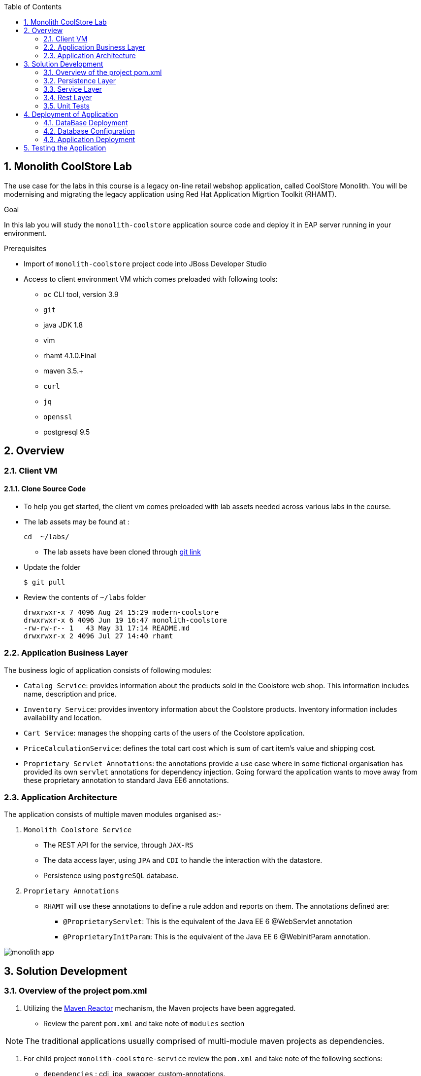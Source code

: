 :toc2:
:numbered:
:scrollbar:

== Monolith CoolStore Lab

The use case for the labs in this course is a legacy on-line retail webshop application, called CoolStore Monolith. You will be modernising and migrating the legacy application using Red Hat Application Migrtion Toolkit (RHAMT).


.Goal
In this lab you will study the `monolith-coolstore` application source code and deploy it in EAP server running in your environment.

.Prerequisites
* Import of `monolith-coolstore` project code into JBoss Developer Studio
* Access to client environment VM which comes preloaded with following tools:
** `oc` CLI tool, version 3.9
** `git`
** java JDK 1.8
** vim
** rhamt 4.1.0.Final
** maven 3.5.+
** `curl`
** `jq`
** `openssl`
** postgresql 9.5

== Overview
=== Client VM
==== Clone Source Code
* To help you get started, the client vm comes preloaded with lab assets needed across various labs in the course.
* The lab assets may be found at :
+
[source,sh]
----
cd  ~/labs/
----
** The lab assets have been cloned through https://github.com/gpe-mw-training/app-modernization-migration-lab.git[git link]
* Update the folder
+
[source,sh]
----
$ git pull
----
* Review the contents of `~/labs` folder
+
[source,sh]
----
drwxrwxr-x 7 4096 Aug 24 15:29 modern-coolstore
drwxrwxr-x 6 4096 Jun 19 16:47 monolith-coolstore
-rw-rw-r-- 1   43 May 31 17:14 README.md
drwxrwxr-x 2 4096 Jul 27 14:40 rhamt
----


=== Application Business Layer
The business logic of application consists of following modules:

* `Catalog Service`: provides information about the products sold in the Coolstore web shop. This information includes name, description and price.
* `Inventory Service`: provides inventory information about the Coolstore products. Inventory information includes availability and location.
* `Cart Service`: manages the shopping carts of the users of the Coolstore application.
* `PriceCalculationService`: defines the total cart cost which is sum of cart item's value and shipping cost.
* `Proprietary Servlet Annotations`: the annotations provide a use case where in some fictional organisation has provided its own `servlet` annotations for dependency injection. Going forward the application wants to move away from these proprietary annotation to standard Java EE6 annotations.


=== Application Architecture

The application consists of multiple maven modules organised as:-

. `Monolith Coolstore Service`
** The REST API for the service, through `JAX-RS`
** The data access layer, using `JPA` and `CDI` to handle the interaction with the datastore.
** Persistence using `postgreSQL` database.

. `Proprietary Annotations`
* `RHAMT` will use these annotations to define a rule addon and reports on them. The annotations defined are:
*** `@ProprietaryServlet`: This is the equivalent of the Java EE 6 @WebServlet annotation
*** `@ProprietaryInitParam`: This is the equivalent of the Java EE 6 @WebInitParam annotation.

image::images/monolith-app.jpg[]

== Solution Development
=== Overview of the project pom.xml

. Utilizing the https://maven.apache.org/guides/mini/guide-multiple-modules.html[Maven Reactor] mechanism, the Maven projects have been aggregated.
** Review the parent `pom.xml` and take note of `modules` section

NOTE: The traditional applications usually comprised of multi-module maven projects as dependencies.


. For child project `monolith-coolstore-service` review the `pom.xml` and take note of the following sections:
** `dependencies` : cdi, jpa, swagger, custom-annotations.
** `plugin`: maven-war-plugin
** `dependencyManagement`: _bill-of-material_ (bom)
** Review the versions used for java compiler and `jboss-eap`.


=== Persistence Layer
. Review the `persistence.xml` to verify the name for `persistence unit`, `jndi-url` and init data seed file `coolstore.sql`.
. In package `com.redhat.coolstore.model` review the model classes `InventoryEntity` and `Product`. Also take note of other classes defined in same package i.e `ShoppingCart` & `ShoppingCartItem`.
* Reason the use for annotations `@Entity`, `@Table`, `@Id` and `@UniqueConstraint`.
. Check your understanding by answering following question:
* *Question*: How is java-database object mapping handled ?
* *Question*: What database schema is used ?

=== Service Layer
The service layer exposes the persistence methods to the REST layer.

. Review the different service layer classes: `CatalogService`, `InventoryService`, `ShoppingCartService`, `PriceCalculationService`.
. In package `com.redhat.coolstore.service.catalog` review the `getProducts` method in `CatalogService` class
.
. Reason the use of annotations `@PersistenceContext` and  `@Stateless`.
. Check your understanding by answering following question:
* *Question*: How is Shipping cost calculated ?
* *Question*: What is the relation between ShoppingCartService and CatalogService?


=== Rest Layer
. Review the different REST endpoints exposed by `monolith-coolstore-service` application.
. Review the base URI for the REST endpoints.
. Review the `jax-rs` and `CDI` annotations.
. Check your understanding by answering following question:
* *Question*: What are the different URL's defined for endpoints ?
* *Question*: How is `Swagger` integrated ?

=== Unit Tests
. Along with `JUnit`, `Arquillian` is used to manage the lifecycle of remote EAP container.
. Also, it bundles the test class with dependent classes and resources into a deployable archive.
* `Arquillian` uses `@Deployment` annotation  to create a deployment-unit. `Shrinwrap` is used for packaging the needed dependencies into an archive.
. Review the pom.xml to study following dependencies:
* `arquillian-junit-container`: is needed to test the EJB and JTA.
* `arquillian-protocol-servlet`:  protocol to communicate with the server application.
. Review the `arquillian.xml` to study the absolute path of container and servlet specification.
. Review the `pom.xml` to study the profile `jboss-managed` which start a new JBoss AS instance and execute the test, shutting it down when done.
. Review the use of `H2` embedded database.
. Study the test cases defined for different service layers using Mocks.
. Also study the test case defined for REST endpoint `CartEndpointTest`.
. Check your understanding by answering following question:
* *Question*: How is the packing of archive done. What are use of different file in `src/test/resources`
* *Question*: What is the use of annotations `@RunAsClient` & `@Deployment` ?
* *Question*: For mocks, where is the alternative class defined ?

==== Configure EAP for Unit tests

The unit tests require a local installation of https://access.redhat.com/documentation/en-us/red_hat_jboss_enterprise_application_platform/6.4/html/getting_started_guide/sect-download_and_install_jboss_eap_using_the_graphical_installation_program[JBoss EAP 6.4].

NOTE: The client VM comes doesnot comes with a preloaded with local copy of JBoss EAP 6.4 server. Thus you will be unable to run unit-tests, for people who have local confiuration available may run below steps:

To run unit-tests you will run the `jboss-eap` locally on client VM

. Configure the path in `arquillian.xml`
. Review file: monolith-coolstore-service/src/test/resources/arquillian.xml
+
[source,xml]
----
      <property name="jbossHome">/opt/eap</property>
----

NOTE: Ensure the path points to local location of your JBoss EAP installation directory.

==== Run Unit Tests

. To run the test cases use the profile `jboss-managed`:
+
[source,sh]
----
$ cd ~/labs/monolith-coolstore

$ mvn clean package -Pjboss-managed -DfailIfNoTests=false
----

. Verify that you have a successful build.

+
[source,sh]
----
mvn clean package -Pjboss-managed -DfailIfNoTests=false
[INFO] Scanning for projects...
[INFO] ------------------------------------------------------------------------
[INFO] Reactor Build Order:
[INFO]
[INFO] monolith-coolstore                                                 [pom]
[INFO] proprietary-annotations                                            [jar]
[INFO] monolith-coolstore-service                                         [war]
[INFO]
...
Tests run: 1, Failures: 0, Errors: 0, Skipped: 0, Time elapsed: 0.914 sec

Results :

Tests run: 14, Failures: 0, Errors: 0, Skipped: 0
...
[INFO] ------------------------------------------------------------------------
[INFO] Reactor Summary:
[INFO]
[INFO] monolith-coolstore 1.0-SNAPSHOT .................... SUCCESS [  0.170 s]
[INFO] proprietary-annotations ............................ SUCCESS [  2.161 s]
[INFO] monolith-coolstore-service 1.0-SNAPSHOT ............ SUCCESS [ 19.546 s]
[INFO] ------------------------------------------------------------------------
[INFO] BUILD SUCCESS
[INFO] ------------------------------------------------------------------------
[INFO] Total time: 22.158 s
[INFO] Finished at: 2018-06-14T15:16:36-04:00
[INFO] ------------------------------------------------------------------------
----

== Deployment of Application

=== DataBase Deployment
* You need `postgresql` running either locally or cloud.

NOTE: At present the `clientVM` doesnot has postgresql installed.

* Assuming you have access to `postgresql` on some environment, we define the instructions on setting up application with following database properties:
** Username: jboss
** Password: jboss
** database: monolith

=== Database Configuration
. In EAP server installation directory `standalone/configuration/standalone.xml` verify the `datasource` is defined, else create a `datasource`. Add below snippet in `subsystem datasources`:
+
[source,xml]
----
<datasource jndi-name="java:jboss/datasources/CoolstoreDS" pool-name="CoolstoreDS" enabled="true" use-java-context="true">
    <connection-url>jdbc:postgresql://127.0.0.1:5432/monolith</connection-url>
    <driver>postgresql</driver>
    <security>
        <user-name>jboss</user-name>
        <password>jboss</password>
    </security>
</datasource>

<driver name="postgresql" module="org.postgresql">
     <driver-class>org.postgresql.Driver</driver-class>
     <xa-datasource-class>org.postgresql.xa.PGXADataSource</xa-datasource-class>
 </driver>
----
* Here the `connection-url` refers to `postgresql` instance running through docker.
. Deploy the `postgresql` driver
* Create folders `/org/postgresql/main/`. These folder need to match the hierarchy package of the JDBC driver.
* Copy the JDBC driver into the 'main' directory you have created
* Create a "module.xml" file as below:
+
[source,xml]
----
<?xml version="1.0" encoding="UTF-8"?>
<module xmlns="urn:jboss:module:1.3" name="org.postgresql">
    <resources>
        <resource-root path="postgresql-42.2.2.jar"/>
    </resources>
    <dependencies>
        <module name="javax.api"/>
        <module name="javax.transaction.api"/>
    </dependencies>
</module>
----
. Restart the server
+
[source,sh]
----
$ cd <EAP_INSTALL_DIR>
$ sh bin/standalone.sh
----

NOTE: For the client vm, there are limited resources, thus don't run it on clientvm. The instructor will showcase on his system.

=== Application Deployment
. Copy the `deployments/ROOT.war` to `EAP_INSTALL_DIR/standalone/deployments/`
. To avoid `virtual-server` from complaining, In `standalone.xml` change the `enable-welcome-root` property to `false`.
+
[source,xml]
----
<virtual-server name="default-host" enable-welcome-root="false">
----
. Check the server logs to verify the successfull deployment:
+
[source,text]
----
Processing weld deployment ROOT.war
09:59:16,634 INFO  [org.jboss.as.ejb3.deployment.processors.EjbJndiBindingsDeploymentUnitProcessor] (MSC service thread 1-7) JNDI bindings for session bean named PriceCalculationService in deployment unit deployment "ROOT.war" are as follows:

 java:global/ROOT/PriceCalculationService!com.redhat.coolstore.service.shipping.PriceCalculationService
 java:app/ROOT/PriceCalculationService!com.redhat.coolstore.service.shipping.PriceCalculationService
 java:module/PriceCalculationService!com.redhat.coolstore.service.shipping.PriceCalculationService
 java:global/ROOT/PriceCalculationService
 java:app/ROOT/PriceCalculationService
 java:module/PriceCalculationService

09:59:16,634 INFO  [org.jboss.as.ejb3.deployment.processors.EjbJndiBindingsDeploymentUnitProcessor] (MSC service thread 1-7) JNDI bindings for session bean named CatalogService in deployment unit deployment "ROOT.war" are as follows:

 java:global/ROOT/CatalogService!com.redhat.coolstore.service.catalog.CatalogService
 java:app/ROOT/CatalogService!com.redhat.coolstore.service.catalog.CatalogService
 java:module/CatalogService!com.redhat.coolstore.service.catalog.CatalogService
 java:global/ROOT/CatalogService
 java:app/ROOT/CatalogService
 java:module/CatalogService

09:59:16,634 INFO  [org.jboss.as.ejb3.deployment.processors.EjbJndiBindingsDeploymentUnitProcessor] (MSC service thread 1-7) JNDI bindings for session bean named ShoppingCartService in deployment unit deployment "ROOT.war" are as follows:

 java:global/ROOT/ShoppingCartService!com.redhat.coolstore.service.cart.ShoppingCartService
 java:app/ROOT/ShoppingCartService!com.redhat.coolstore.service.cart.ShoppingCartService
 java:module/ShoppingCartService!com.redhat.coolstore.service.cart.ShoppingCartService
 java:global/ROOT/ShoppingCartService
 java:app/ROOT/ShoppingCartService
 java:module/ShoppingCartService

09:59:16,802 INFO  [org.jboss.weld.deployer] (MSC service thread 1-5) JBAS016005: Starting Services for CDI deployment: ROOT.war
09:59:16,862 INFO  [org.jboss.weld.Version] (MSC service thread 1-5) WELD-000900 1.1.28 (redhat)
09:59:16,955 INFO  [org.jboss.weld.deployer] (MSC service thread 1-3) JBAS016008: Starting weld service for deployment ROOT.war
09:59:16,964 INFO  [org.jboss.as.jpa] (ServerService Thread Pool -- 50) JBAS011402: Starting Persistence Unit Service 'ROOT.war#coolstore'
09:59:17,133 INFO  [org.hibernate.annotations.common.Version] (ServerService Thread Pool -- 50) HCANN000001: Hibernate Commons Annotations {4.0.2.Final-redhat-1}
09:59:17,139 INFO  [org.hibernate.Version] (ServerService Thread Pool -- 50) HHH000412: Hibernate Core {4.2.18.Final-redhat-2}
09:59:17,141 INFO  [org.hibernate.cfg.Environment] (ServerService Thread Pool -- 50) HHH000206: hibernate.properties not found
09:59:17,143 INFO  [org.hibernate.cfg.Environment] (ServerService Thread Pool -- 50) HHH000021: Bytecode provider name : javassist
09:59:17,163 INFO  [org.hibernate.ejb.Ejb3Configuration] (ServerService Thread Pool -- 50) HHH000204: Processing PersistenceUnitInfo [
 name: coolstore
 ...]
09:59:17,264 INFO  [org.hibernate.service.jdbc.connections.internal.ConnectionProviderInitiator] (ServerService Thread Pool -- 50) HHH000130: Instantiating explicit connection provider: org.hibernate.ejb.connection.InjectedDataSourceConnectionProvider
09:59:17,491 INFO  [org.hibernate.dialect.Dialect] (ServerService Thread Pool -- 50) HHH000400: Using dialect: org.hibernate.dialect.PostgreSQLDialect
09:59:17,501 INFO  [org.hibernate.engine.jdbc.internal.LobCreatorBuilder] (ServerService Thread Pool -- 50) HHH000424: Disabling contextual LOB creation as createClob() method threw error : java.lang.reflect.InvocationTargetException
09:59:17,606 INFO  [org.hibernate.engine.transaction.internal.TransactionFactoryInitiator] (ServerService Thread Pool -- 50) HHH000268: Transaction strategy: org.hibernate.engine.transaction.internal.jta.CMTTransactionFactory
09:59:17,610 INFO  [org.hibernate.hql.internal.ast.ASTQueryTranslatorFactory] (ServerService Thread Pool -- 50) HHH000397: Using ASTQueryTranslatorFactory
09:59:17,886 INFO  [org.hibernate.validator.internal.util.Version] (ServerService Thread Pool -- 50) HV000001: Hibernate Validator 4.3.2.Final-redhat-2
09:59:18,193 INFO  [org.hibernate.tool.hbm2ddl.SchemaExport] (ServerService Thread Pool -- 50) HHH000227: Running hbm2ddl schema export
09:59:18,197 INFO  [stdout] (ServerService Thread Pool -- 50) Hibernate: drop table if exists PRODUCT_CATALOG cascade
09:59:18,199 INFO  [stdout] (ServerService Thread Pool -- 50) Hibernate: drop table if exists PRODUCT_INVENTORY cascade
09:59:18,199 INFO  [stdout] (ServerService Thread Pool -- 50) Hibernate: create table PRODUCT_CATALOG (itemId varchar(255) not null, description varchar(255), name varchar(255), price float8 not null, primary key (itemId))
09:59:18,219 INFO  [stdout] (ServerService Thread Pool -- 50) Hibernate: create table PRODUCT_INVENTORY (itemId varchar(255) not null, link varchar(255), location varchar(255), quantity int4 not null, primary key (itemId))
09:59:18,273 INFO  [org.hibernate.tool.hbm2ddl.SchemaExport] (ServerService Thread Pool -- 50) HHH000230: Schema export complete
09:59:18,593 INFO  [org.jboss.web] (ServerService Thread Pool -- 58) JBAS018210: Register web context:
09:59:18,960 INFO  [org.jboss.as.server] (ServerService Thread Pool -- 28) JBAS015859: Deployed "ROOT.war" (runtime-name : "ROOT.war")
----

== Testing the Application
. Get the URL of the application
+
[source,sh]
----
$ export COOLSTORE_MONOLITH_URL=http://<IP>:8080
----
. Get the `Swagger` documentation:
+
[source,sh]
----
$ curl -X GET "$COOLSTORE_MONOLITH_URL/rest/swagger.json"
----
+
.Sample Output
[source,text]
----
{
  "swagger" : "2.0",
  "info" : {
    "description" : "Operations that can be invoked in the coolstore monolith",
    "version" : "1.0.0",
    "title" : "Monolith Coolstore REST API",
    "contact" : {
      "name" : "developer@redhat.com"
    },
    "license" : {
      "name" : "Apache 2.0",
      "url" : "http://www.apache.org/licenses/LICENSE-2.0.html"
    }
  },
  "basePath" : "/rest",
  "schemes" : [ "http" ],
  "paths" : {
    "/cart/checkout/{cartId}" : {
      "post" : {

contd....
----

. Get the inventory for a product:
+
[source,sh]
----
$ curl -X GET "$COOLSTORE_MONOLITH_URL/rest/inventory/444435"
----

. Create items in the cart:
+
[source,sh]
----
$ curl -XPOST "$COOLSTORE_MONOLITH_URL/rest/cart/222/444436/100"

$ curl -XPOST "$COOLSTORE_MONOLITH_URL/rest/cart/222/444435/101"

// Get the cart items
$ curl -XGET "$COOLSTORE_MONOLITH_URL/rest/cart/222"
----

. Create items in the catalog:
+
[source,sh]
----
$ curl -XPOST -H "Content-Type: application/json" -d '{"itemId":"322","name":"curl","description":"Red Fedora Official Red Hat Fedora","price":34.99}' "$COOLSTORE_MONOLITH_URL/rest/catalog"

// Get the catalog items
$ curl -XGET "$COOLSTORE_MONOLITH_URL/rest/catalog/products"
----
